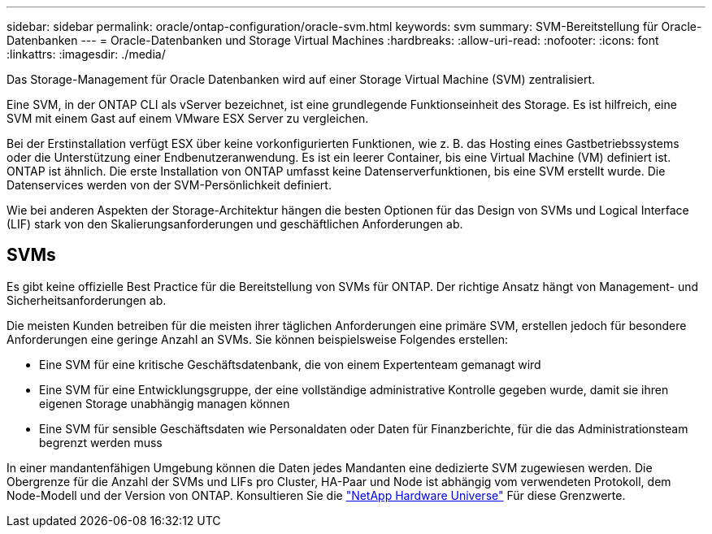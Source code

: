 ---
sidebar: sidebar 
permalink: oracle/ontap-configuration/oracle-svm.html 
keywords: svm 
summary: SVM-Bereitstellung für Oracle-Datenbanken 
---
= Oracle-Datenbanken und Storage Virtual Machines
:hardbreaks:
:allow-uri-read: 
:nofooter: 
:icons: font
:linkattrs: 
:imagesdir: ./media/


[role="lead"]
Das Storage-Management für Oracle Datenbanken wird auf einer Storage Virtual Machine (SVM) zentralisiert.

Eine SVM, in der ONTAP CLI als vServer bezeichnet, ist eine grundlegende Funktionseinheit des Storage. Es ist hilfreich, eine SVM mit einem Gast auf einem VMware ESX Server zu vergleichen.

Bei der Erstinstallation verfügt ESX über keine vorkonfigurierten Funktionen, wie z. B. das Hosting eines Gastbetriebssystems oder die Unterstützung einer Endbenutzeranwendung. Es ist ein leerer Container, bis eine Virtual Machine (VM) definiert ist. ONTAP ist ähnlich. Die erste Installation von ONTAP umfasst keine Datenserverfunktionen, bis eine SVM erstellt wurde. Die Datenservices werden von der SVM-Persönlichkeit definiert.

Wie bei anderen Aspekten der Storage-Architektur hängen die besten Optionen für das Design von SVMs und Logical Interface (LIF) stark von den Skalierungsanforderungen und geschäftlichen Anforderungen ab.



== SVMs

Es gibt keine offizielle Best Practice für die Bereitstellung von SVMs für ONTAP. Der richtige Ansatz hängt von Management- und Sicherheitsanforderungen ab.

Die meisten Kunden betreiben für die meisten ihrer täglichen Anforderungen eine primäre SVM, erstellen jedoch für besondere Anforderungen eine geringe Anzahl an SVMs. Sie können beispielsweise Folgendes erstellen:

* Eine SVM für eine kritische Geschäftsdatenbank, die von einem Expertenteam gemanagt wird
* Eine SVM für eine Entwicklungsgruppe, der eine vollständige administrative Kontrolle gegeben wurde, damit sie ihren eigenen Storage unabhängig managen können
* Eine SVM für sensible Geschäftsdaten wie Personaldaten oder Daten für Finanzberichte, für die das Administrationsteam begrenzt werden muss


In einer mandantenfähigen Umgebung können die Daten jedes Mandanten eine dedizierte SVM zugewiesen werden. Die Obergrenze für die Anzahl der SVMs und LIFs pro Cluster, HA-Paar und Node ist abhängig vom verwendeten Protokoll, dem Node-Modell und der Version von ONTAP.  Konsultieren Sie die link:https://hwu.netapp.com/["NetApp Hardware Universe"^] Für diese Grenzwerte.
